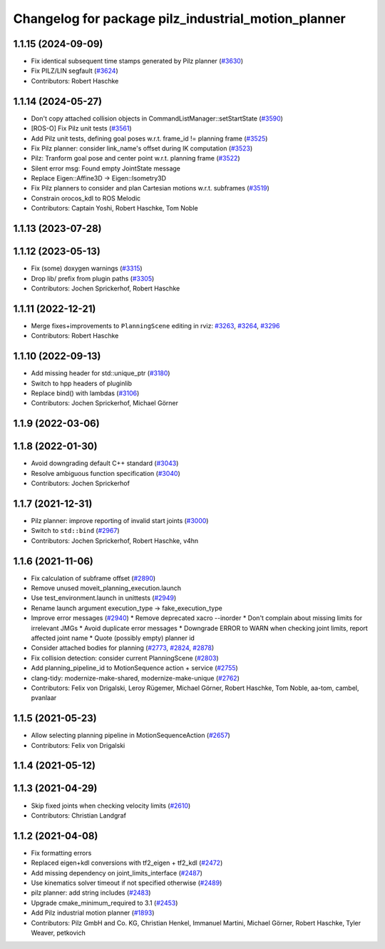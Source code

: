 ^^^^^^^^^^^^^^^^^^^^^^^^^^^^^^^^^^^^^^^^^^^^^^^^^^^^
Changelog for package pilz_industrial_motion_planner
^^^^^^^^^^^^^^^^^^^^^^^^^^^^^^^^^^^^^^^^^^^^^^^^^^^^

1.1.15 (2024-09-09)
-------------------
* Fix identical subsequent time stamps generated by Pilz planner (`#3630 <https://github.com/ros-planning/moveit/issues/3630>`_)
* Fix PILZ/LIN segfault (`#3624 <https://github.com/ros-planning/moveit/issues/3624>`_)
* Contributors: Robert Haschke

1.1.14 (2024-05-27)
-------------------
* Don't copy attached collision objects in CommandListManager::setStartState (`#3590 <https://github.com/ros-planning/moveit/issues/3590>`_)
* [ROS-O] Fix Pilz unit tests (`#3561 <https://github.com/ros-planning/moveit/issues/3561>`_)
* Add Pilz unit tests, defining goal poses w.r.t. frame_id != planning frame (`#3525 <https://github.com/ros-planning/moveit/issues/3525>`_)
* Fix Pilz planner: consider link_name's offset during IK computation (`#3523 <https://github.com/ros-planning/moveit/issues/3523>`_)
* Pilz: Tranform goal pose and center point w.r.t. planning frame (`#3522 <https://github.com/ros-planning/moveit/issues/3522>`_)
* Silent error msg: Found empty JointState message
* Replace Eigen::Affine3D -> Eigen::Isometry3D
* Fix Pilz planners to consider and plan Cartesian motions w.r.t. subframes (`#3519 <https://github.com/ros-planning/moveit/issues/3519>`_)
* Constrain orocos_kdl to ROS Melodic
* Contributors: Captain Yoshi, Robert Haschke, Tom Noble

1.1.13 (2023-07-28)
-------------------

1.1.12 (2023-05-13)
-------------------
* Fix (some) doxygen warnings (`#3315 <https://github.com/ros-planning/moveit/issues/3315>`_)
* Drop lib/ prefix from plugin paths (`#3305 <https://github.com/ros-planning/moveit/issues/3305>`_)
* Contributors: Jochen Sprickerhof, Robert Haschke

1.1.11 (2022-12-21)
-------------------
* Merge fixes+improvements to ``PlanningScene`` editing in rviz: `#3263 <https://github.com/ros-planning/moveit/issues/3263>`_, `#3264 <https://github.com/ros-planning/moveit/issues/3264>`_, `#3296 <https://github.com/ros-planning/moveit/issues/3296>`_
* Contributors: Robert Haschke

1.1.10 (2022-09-13)
-------------------
* Add missing header for std::unique_ptr (`#3180 <https://github.com/ros-planning/moveit/issues/3180>`_)
* Switch to hpp headers of pluginlib
* Replace bind() with lambdas (`#3106 <https://github.com/ros-planning/moveit/issues/3106>`_)
* Contributors: Jochen Sprickerhof, Michael Görner

1.1.9 (2022-03-06)
------------------

1.1.8 (2022-01-30)
------------------
* Avoid downgrading default C++ standard (`#3043 <https://github.com/ros-planning/moveit/issues/3043>`_)
* Resolve ambiguous function specification (`#3040 <https://github.com/ros-planning/moveit/issues/3040>`_)
* Contributors: Jochen Sprickerhof

1.1.7 (2021-12-31)
------------------
* Pilz planner: improve reporting of invalid start joints (`#3000 <https://github.com/ros-planning/moveit/issues/3000>`_)
* Switch to ``std::bind`` (`#2967 <https://github.com/ros-planning/moveit/issues/2967>`_)
* Contributors: Jochen Sprickerhof, Robert Haschke, v4hn

1.1.6 (2021-11-06)
------------------
* Fix calculation of subframe offset (`#2890 <https://github.com/ros-planning/moveit/issues/2890>`_)
* Remove unused moveit_planning_execution.launch
* Use test_environment.launch in unittests (`#2949 <https://github.com/ros-planning/moveit/issues/2949>`_)
* Rename launch argument execution_type -> fake_execution_type
* Improve error messages (`#2940 <https://github.com/ros-planning/moveit/issues/2940>`_)
  * Remove deprecated xacro --inorder
  * Don't complain about missing limits for irrelevant JMGs
  * Avoid duplicate error messages
  * Downgrade ERROR to WARN when checking joint limits, report affected joint name
  * Quote (possibly empty) planner id
* Consider attached bodies for planning (`#2773 <https://github.com/ros-planning/moveit/issues/2773>`_, `#2824 <https://github.com/ros-planning/moveit/issues/2824>`_, `#2878 <https://github.com/ros-planning/moveit/issues/2878>`_)
* Fix collision detection: consider current PlanningScene (`#2803 <https://github.com/ros-planning/moveit/issues/2803>`_)
* Add planning_pipeline_id to MotionSequence action + service (`#2755 <https://github.com/ros-planning/moveit/issues/2755>`_)
* clang-tidy: modernize-make-shared, modernize-make-unique (`#2762 <https://github.com/ros-planning/moveit/issues/2762>`_)
* Contributors: Felix von Drigalski, Leroy Rügemer, Michael Görner, Robert Haschke, Tom Noble, aa-tom, cambel, pvanlaar

1.1.5 (2021-05-23)
------------------
* Allow selecting planning pipeline in MotionSequenceAction (`#2657 <https://github.com/ros-planning/moveit/issues/2657>`_)
* Contributors: Felix von Drigalski

1.1.4 (2021-05-12)
------------------

1.1.3 (2021-04-29)
------------------
* Skip fixed joints when checking velocity limits (`#2610 <https://github.com/ros-planning/moveit/issues/2610>`_)
* Contributors: Christian Landgraf

1.1.2 (2021-04-08)
------------------
* Fix formatting errors
* Replaced eigen+kdl conversions with tf2_eigen + tf2_kdl (`#2472 <https://github.com/ros-planning/moveit/issues/2472>`_)
* Add missing dependency on joint_limits_interface (`#2487 <https://github.com/ros-planning/moveit/issues/2487>`_)
* Use kinematics solver timeout if not specified otherwise (`#2489 <https://github.com/ros-planning/moveit/issues/2489>`_)
* pilz planner: add string includes (`#2483 <https://github.com/ros-planning/moveit/issues/2483>`_)
* Upgrade cmake_minimum_required to 3.1 (`#2453 <https://github.com/ros-planning/moveit/issues/2453>`_)
* Add Pilz industrial motion planner (`#1893 <https://github.com/ros-planning/moveit/issues/1893>`_)
* Contributors: Pilz GmbH and Co. KG, Christian Henkel, Immanuel Martini, Michael Görner, Robert Haschke, Tyler Weaver, petkovich

